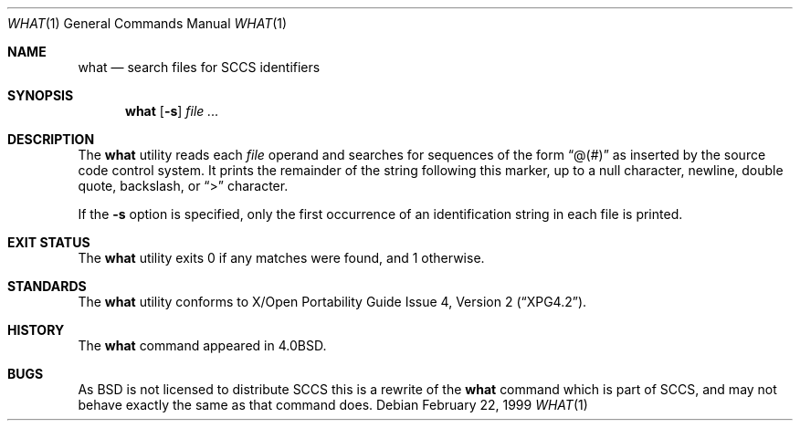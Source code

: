 .\"	$NetBSD: what.1,v 1.12 2002/10/02 10:07:05 wiz Exp $
.\"
.\" Copyright (c) 1980, 1991, 1993
.\"	The Regents of the University of California.  All rights reserved.
.\"
.\" Redistribution and use in source and binary forms, with or without
.\" modification, are permitted provided that the following conditions
.\" are met:
.\" 1. Redistributions of source code must retain the above copyright
.\"    notice, this list of conditions and the following disclaimer.
.\" 2. Redistributions in binary form must reproduce the above copyright
.\"    notice, this list of conditions and the following disclaimer in the
.\"    documentation and/or other materials provided with the distribution.
.\" 3. All advertising materials mentioning features or use of this software
.\"    must display the following acknowledgement:
.\"	This product includes software developed by the University of
.\"	California, Berkeley and its contributors.
.\" 4. Neither the name of the University nor the names of its contributors
.\"    may be used to endorse or promote products derived from this software
.\"    without specific prior written permission.
.\"
.\" THIS SOFTWARE IS PROVIDED BY THE REGENTS AND CONTRIBUTORS ``AS IS'' AND
.\" ANY EXPRESS OR IMPLIED WARRANTIES, INCLUDING, BUT NOT LIMITED TO, THE
.\" IMPLIED WARRANTIES OF MERCHANTABILITY AND FITNESS FOR A PARTICULAR PURPOSE
.\" ARE DISCLAIMED.  IN NO EVENT SHALL THE REGENTS OR CONTRIBUTORS BE LIABLE
.\" FOR ANY DIRECT, INDIRECT, INCIDENTAL, SPECIAL, EXEMPLARY, OR CONSEQUENTIAL
.\" DAMAGES (INCLUDING, BUT NOT LIMITED TO, PROCUREMENT OF SUBSTITUTE GOODS
.\" OR SERVICES; LOSS OF USE, DATA, OR PROFITS; OR BUSINESS INTERRUPTION)
.\" HOWEVER CAUSED AND ON ANY THEORY OF LIABILITY, WHETHER IN CONTRACT, STRICT
.\" LIABILITY, OR TORT (INCLUDING NEGLIGENCE OR OTHERWISE) ARISING IN ANY WAY
.\" OUT OF THE USE OF THIS SOFTWARE, EVEN IF ADVISED OF THE POSSIBILITY OF
.\" SUCH DAMAGE.
.\"
.\"     @(#)what.1	8.1 (Berkeley) 6/6/93
.\"
.Dd February 22, 1999
.Dt WHAT 1
.Os
.Sh NAME
.Nm what
.Nd search files for SCCS identifiers
.Sh SYNOPSIS
.Nm
.Op Fl s
.Ar
.Sh DESCRIPTION
The
.Nm
utility reads each
.Ar file
operand and searches for sequences of the form
.Dq \&@(#)
as inserted by the source code control system.
It prints the remainder of the string following this marker, up to
a null character, newline, double quote, backslash, or
.Dq \&\*[Gt]
character.
.Pp
If the
.Fl s
option is specified, only the first occurrence of an identification string in
each file is printed.
.Sh EXIT STATUS
The
.Nm
utility exits 0 if any matches were found, and 1 otherwise.
.Sh STANDARDS
The
.Nm
utility conforms to
.St -xpg4.2 .
.Sh HISTORY
The
.Nm
command appeared in
.Bx 4.0 .
.Sh BUGS
As
.Bx
is not licensed to distribute
.Tn SCCS
this is a rewrite of the
.Nm
command which is part of
.Tn SCCS ,
and may not behave exactly the same as that command does.
